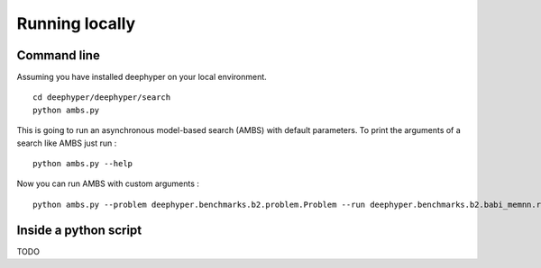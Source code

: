 Running locally
***************

Command line
============

Assuming you have installed deephyper on your local environment.

::

    cd deephyper/deephyper/search
    python ambs.py

This is going to run an asynchronous model-based search (AMBS) with default parameters. To print the arguments of a search like AMBS just run :

::

    python ambs.py --help

Now you can run AMBS with custom arguments :

::

    python ambs.py --problem deephyper.benchmarks.b2.problem.Problem --run deephyper.benchmarks.b2.babi_memnn.run

Inside a python script
======================

TODO
